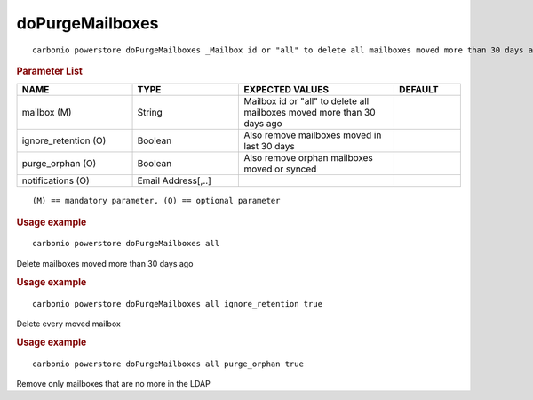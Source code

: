 .. SPDX-FileCopyrightText: 2022 Zextras <https://www.zextras.com/>
..
.. SPDX-License-Identifier: CC-BY-NC-SA-4.0

.. _carbonio_powerstore_doPurgeMailboxes:

********************************
doPurgeMailboxes
********************************

::

   carbonio powerstore doPurgeMailboxes _Mailbox id or "all" to delete all mailboxes moved more than 30 days ago_ [param VALUE[,VALUE]]


.. rubric:: Parameter List

.. list-table::
   :widths: 26 24 35 15
   :header-rows: 1

   * - NAME
     - TYPE
     - EXPECTED VALUES
     - DEFAULT
   * - mailbox (M)
     - String
     - Mailbox id or "all" to delete all mailboxes moved more than 30 days ago
     - 
   * - ignore_retention (O)
     - Boolean
     - Also remove mailboxes moved in last 30 days
     - 
   * - purge_orphan (O)
     - Boolean
     - Also remove orphan mailboxes moved or synced
     - 
   * - notifications (O)
     - Email Address[,..]
     - 
     - 

::

   (M) == mandatory parameter, (O) == optional parameter



.. rubric:: Usage example


::

   carbonio powerstore doPurgeMailboxes all



Delete mailboxes moved more than 30 days ago

.. rubric:: Usage example


::

   carbonio powerstore doPurgeMailboxes all ignore_retention true



Delete every moved mailbox

.. rubric:: Usage example


::

   carbonio powerstore doPurgeMailboxes all purge_orphan true



Remove only mailboxes that are no more in the LDAP
